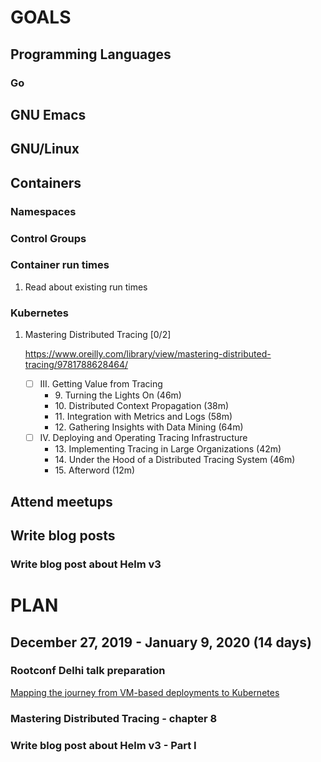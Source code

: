 #+AUTHOR: Bhavin Gandhi
#+EMAIL: bhavin7392@gmail.com
#+TAGS: read write dev ops event meeting # Need to be category
* GOALS
** Programming Languages
*** Go
** GNU Emacs
** GNU/Linux
** Containers
*** Namespaces
*** Control Groups
*** Container run times
**** Read about existing run times
*** Kubernetes
**** Mastering Distributed Tracing [0/2]
     :PROPERTIES:
     :ESTIMATED: 13.5
     :ACTUAL:
     :OWNER:    bhavin192
     :ID:       READ.1562555265
     :TASKID:   READ.1562555265
     :END:
     https://www.oreilly.com/library/view/mastering-distributed-tracing/9781788628464/
     - [ ] III. Getting Value from Tracing
       -  9. Turning the Lights On                              (46m)
       - 10. Distributed Context Propagation                    (38m)
       - 11. Integration with Metrics and Logs                  (58m)
       - 12. Gathering Insights with Data Mining                (64m)
     - [ ] IV. Deploying and Operating Tracing Infrastructure
       - 13. Implementing Tracing in Large Organizations        (42m)
       - 14. Under the Hood of a Distributed Tracing System     (46m)
       - 15. Afterword                                          (12m)
** Attend meetups
** Write blog posts
*** Write blog post about Helm v3
    :PROPERTIES:
    :ESTIMATED: 6
    :ACTUAL:
    :OWNER:    bhavin192
    :ID:       WRITE.1577718004
    :TASKID:   WRITE.1577718004
    :END:
* PLAN
** December  27, 2019 - January    9, 2020 (14 days)
   :PROPERTIES:
   :wpd-bhavin192: 1
   :END:
*** Rootconf Delhi talk preparation
    :PROPERTIES:
    :ESTIMATED: 9
    :ACTUAL:
    :OWNER:    bhavin192
    :ID:       WRITE.1577717861
    :TASKID:   WRITE.1577717861
    :END:
    [[https://hasgeek.com/rootconf/2020-delhi/proposals/your-journey-from-vm-based-deployments-to-kubernet-a3zt2mqvj3vpQmMWDbc6mT][Mapping the journey from VM-based deployments to Kubernetes]]
*** Mastering Distributed Tracing - chapter 8
    :PROPERTIES:
    :ESTIMATED: 2.5
    :ACTUAL:
    :OWNER:    bhavin192
    :ID:       READ.1562555265
    :TASKID:   READ.1562555265
    :END:
*** Write blog post about Helm v3 - Part I
    :PROPERTIES:
    :ESTIMATED: 2.5
    :ACTUAL:
    :OWNER:    bhavin192
    :ID:       WRITE.1577718004
    :TASKID:   WRITE.1577718004
    :END:
